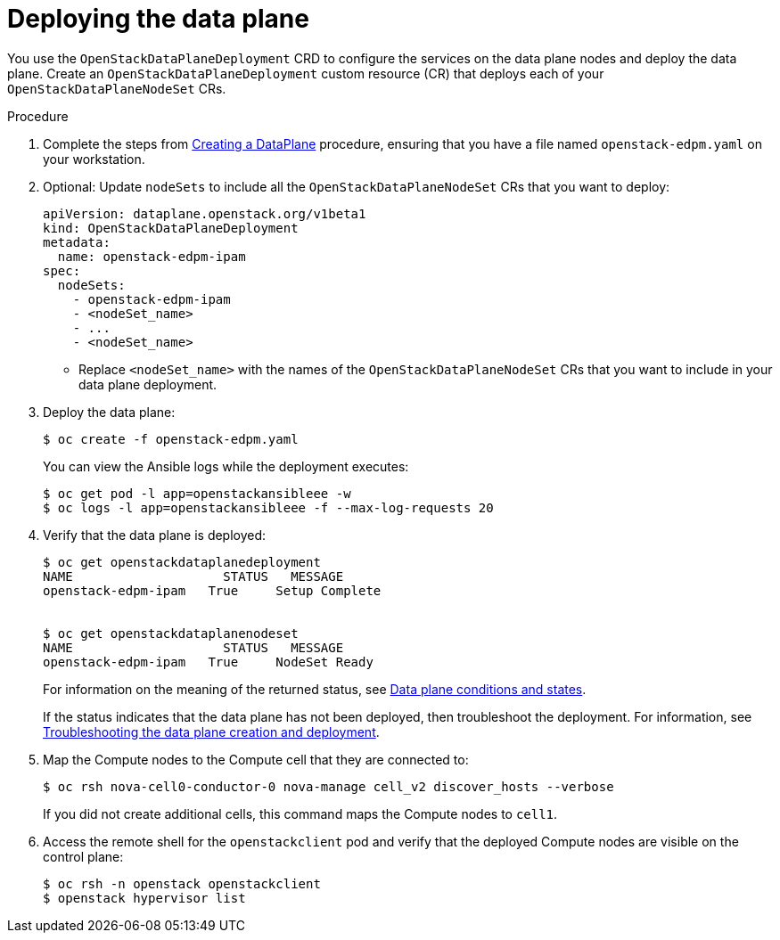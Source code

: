 [id="proc_deploying-the-data-plane_{context}"]
= Deploying the data plane

[role="_abstract"]
You use the `OpenStackDataPlaneDeployment` CRD to configure the services on the data plane nodes and deploy the data plane. Create an `OpenStackDataPlaneDeployment` custom resource (CR) that deploys each of your `OpenStackDataPlaneNodeSet` CRs.

.Procedure

. Complete the steps from <<proc_creating-a-set-of-data-plane-nodes_dataplane,Creating a DataPlane>> procedure, ensuring that you have a file named `openstack-edpm.yaml` on your workstation.

. Optional: Update `nodeSets` to include all the `OpenStackDataPlaneNodeSet` CRs that you want to deploy:
+
----
apiVersion: dataplane.openstack.org/v1beta1
kind: OpenStackDataPlaneDeployment
metadata:
  name: openstack-edpm-ipam
spec:
  nodeSets:
    - openstack-edpm-ipam
    - <nodeSet_name>
    - ...
    - <nodeSet_name>
----
+
* Replace `<nodeSet_name>` with the names of the `OpenStackDataPlaneNodeSet` CRs that you want to include in your data plane deployment.

. Deploy the data plane:
+
----
$ oc create -f openstack-edpm.yaml
----
+
You can view the Ansible logs while the deployment executes:
+
----
$ oc get pod -l app=openstackansibleee -w
$ oc logs -l app=openstackansibleee -f --max-log-requests 20
----

. Verify that the data plane is deployed:
+
----
$ oc get openstackdataplanedeployment
NAME             	STATUS   MESSAGE
openstack-edpm-ipam   True     Setup Complete


$ oc get openstackdataplanenodeset
NAME             	STATUS   MESSAGE
openstack-edpm-ipam   True     NodeSet Ready
----
+
For information on the meaning of the returned status, see xref:ref_data-plane-conditions-and-states_dataplane[Data plane conditions and states].

+
If the status indicates that the data plane has not been deployed, then troubleshoot the deployment. For information, see xref:proc_troubleshooting-data-plane-creation-and-deployment_dataplane[Troubleshooting the data plane creation and deployment].

. Map the Compute nodes to the Compute cell that they are connected to:
+
----
$ oc rsh nova-cell0-conductor-0 nova-manage cell_v2 discover_hosts --verbose
----
+
If you did not create additional cells, this command maps the Compute nodes to `cell1`.

. Access the remote shell for the `openstackclient` pod and verify that the deployed Compute nodes are visible on the control plane:
+
----
$ oc rsh -n openstack openstackclient
$ openstack hypervisor list
----
